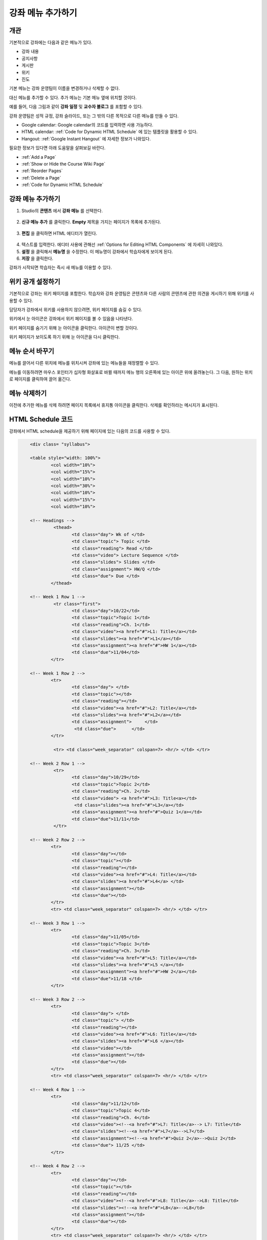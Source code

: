 .. _Adding Pages to a Course:

###########################
강좌 메뉴 추가하기
###########################


*******************
개관
*******************

기본적으로 강좌에는 다음과 같은 메뉴가 있다.

* 강좌 내용
* 공지사항
* 게시판
* 위키
* 진도

기본 메뉴는 강좌 운영팀이 이름을 변경하거나 삭제할 수 없다. 

대신 메뉴를 추가할 수 있다. 추가 메뉴는 기본 메뉴 옆에 위치할 것이다.

예를 들어, 다음 그림과 같이 **강좌 일정** 및 **교수자 블로그** 를 포함할 수 있다.

.. image:: ../../../shared/building_and_running_chapters/Images/page_bar_lms.png
 :alt: Image of the page bar in the LMS

강좌 운영팀은 성적 규정, 강좌 슬라이드, 또는 그 밖의 다른 목적으로 다른 메뉴를 만들 수 있다.

* Google calendar: Google calendar의 코드를 입력하면 사용 가능하다. 

* HTML calendar: :ref:`Code for Dynamic HTML Schedule` 에 있는 템플릿을 활용할 수 있다.

* Hangout:  :ref:`Google Instant Hangout` 에 자세한 정보가 나와있다.

필요한 정보가 있다면 아래 도움말을 살펴보길 바란다. 

* :ref:`Add a Page`
* :ref:`Show or Hide the Course Wiki Page`
* :ref:`Reorder Pages`
* :ref:`Delete a Page`
* :ref:`Code for Dynamic HTML Schedule`


.. _`Add a Page`:

****************
강좌 메뉴 추가하기
****************

#. Studio의 **콘텐츠** 에서 **강좌 메뉴** 를 선택한다. 

  .. image:: ../../../shared/building_and_running_chapters/Images/pages_page.png
   :alt: Image of the Pages screen


2. **신규 메뉴 추가** 를 클릭한다. **Empty** 제목을 가지는 페이지가 목록에 추가된다.

  .. image:: ../../../shared/building_and_running_chapters/Images/pages_empty.png
   :alt: Image of the Pages screen with a new Empty page

3. **편집** 을 클릭하면 HTML 에디터가 열린다.

  .. image:: ../../../shared/building_and_running_chapters/Images/pages_editor.png
   :alt: Image of the Page editor

4. 텍스트를 입력한다. 에디터 사용에 관해선 :ref:`Options for Editing HTML Components` 에 자세히 나와있다.
#. **설정** 을 클릭해서 **메뉴명** 을 수정한다. 이 메뉴명이 강좌에서 학습자에게 보이게 된다.
#. **저장** 을 클릭한다. 

강좌가 시작되면 학습자는 즉시 새 메뉴를 이용할 수 있다.

.. _Show or Hide the Course Wiki Page:

************************************************
위키 공개 설정하기
************************************************

기본적으로 강좌는 위키 페이지를 포함한다. 학습자와 강좌 운영팀은 콘텐츠와 다른 사람의 콘텐츠에 관한 의견을 게시하기 위해 위키를 사용할 수 있다.

담당자가 강좌에서 위키를 사용하지 않으려면, 위키 페이지를 숨길 수 있다.

위키에서 눈 아이콘은 강좌에서 위키 페이지를 볼 수 있음을 나타낸다.

.. image:: ../../../shared/building_and_running_chapters/Images/pages_wiki_on.png
 :alt: Image of the Pages page with the Wiki made visible

위키 페이지를 숨기기 위해 눈 아이콘을 클릭한다. 아이콘이 변할 것이다.

.. image:: ../../../shared/building_and_running_chapters/Images/pages_wiki_off.png
 :alt: Image of the Pages page with the Wiki made visible

위키 페이지가 보이도록 하기 위해 눈 아이콘을 다시 클릭한다.

.. 참고:: 강좌 운영팀이 페이지를 숨기더라도 콘텐츠는 위키에 남아 있다. 예를 들어 학습자가 위키 항목을 북마크했는데, 강좌 운영팀이 위키 페이지를 숨긴 경우, 학습자는 해당 위키 항목에 접근하기 위해 그 북마크를 여전히 사용할 수 있다. 이전에 위키 페이지에 게시된 모든 콘텐츠는 위키 페이지를 숨긴 후에도 이용 가능하며, K-MOOC에 로그인하는 모든 학습자는 URL을 알고 있을 경우 해당 콘텐츠에 접근할 수 있다. 

.. _Reorder Pages:

****************
메뉴 순서 바꾸기
****************

메뉴를 끌어서 다른 위치에 메뉴를 위치시켜 강좌에 있는 메뉴들을 재정렬할 수 있다.

메뉴를 이동하려면 마우스 포인터가 십자형 화살표로 바뀔 때까지 메뉴 행의 오른쪽에 있는 아이콘 위에 올려놓는다. 그 다음, 원하는 위치로 페이지를 클릭하여 끌어 옮긴다.


.. _Delete a Page:

****************
메뉴 삭제하기
****************

이전에 추가한 메뉴를 삭제 하려면 페이지 목록에서 휴지통 아이콘을 클릭한다. 삭제를 확인하라는 메시지가 표시된다.

.. _Code for Dynamic HTML Schedule:

********************************
HTML Schedule 코드
********************************

강좌에서 HTML schedule을 제공하기 위해 페이지에 있는 다음의 코드를 사용할 수 있다.

.. code-block:: html


	<div class= "syllabus">

	<table style="width: 100%">
 		<col width="10%">
 		<col width="15%">
  		<col width="10%">
  		<col width="30%">
  		<col width="10%">
  		<col width="15%">
  		<col width="10%">
  
	<!-- Headings -->
 		 <thead>
    			<td class="day"> Wk of </td>
   			<td class="topic"> Topic </td>
   			<td class="reading"> Read </td>
    			<td class="video"> Lecture Sequence </td>	
    			<td class="slides"> Slides </td>
    			<td class="assignment"> HW/Q </td>
			<td class="due"> Due </td>
  		</thead>
  
	<!-- Week 1 Row 1 -->
 		 <tr class="first">
   			<td class="day">10/22</td>
			<td class="topic">Topic 1</td>
			<td class="reading">Ch. 1</td>
    			<td class="video"><a href="#">L1: Title</a></td>
    			<td class="slides"><a href="#">L1</a></td>
    			<td class="assignment"><a href="#">HW 1</a></td>
    			<td class="due">11/04</td>
  		</tr>
  
	<!-- Week 1 Row 2 -->
    		<tr>
    			<td class="day"> </td>
    			<td class="topic"></td>
    			<td class="reading"></td>
    			<td class="video"><a href="#">L2: Title</a></td>
    			<td class="slides"><a href="#">L2</a></td>
    			<td class="assignment">     </td>
   			 <td class="due">      </td>
  		</tr>

   		 <tr> <td class="week_separator" colspan=7> <hr/> </td> </tr>
  
	<!-- Week 2 Row 1 -->
 		 <tr>
    			<td class="day">10/29</td>
    			<td class="topic">Topic 2</td>
    			<td class="reading">Ch. 2</td>
    			<td class="video"> <a href="#">L3: Title<a></td>
   			 <td class="slides"><a href="#">L3</a></td>
    			<td class="assignment"><a href="#">Quiz 1</a></td>
    			<td class="due">11/11</td>
 		 </tr>
  
	<!-- Week 2 Row 2 -->
 		<tr>
  			<td class="day"></td>
    			<td class="topic"></td>
    			<td class="reading"></td>
    			<td class="video"><a href="#">L4: Title</a></td>
    			<td class="slides"><a href="#">L4</a> </td>
    			<td class="assignment"></td>
    			<td class="due"></td>
  		</tr>
  		<tr> <td class="week_separator" colspan=7> <hr/> </td> </tr>
  
	<!-- Week 3 Row 1 -->
  		<tr>
    			<td class="day">11/05</td>
    			<td class="topic">Topic 3</td>
    			<td class="reading">Ch. 3</td>
    			<td class="video"><a href="#">L5: Title</a></td>
    			<td class="slides"><a href="#">L5 </a></td>
    			<td class="assignment"><a href="#">HW 2</a></td>
    			<td class="due">11/18 </td>
  		</tr>
  
	<!-- Week 3 Row 2 -->
		<tr>
    			<td class="day"> </td>
    			<td class="topic"> </td>
    			<td class="reading"></td>
    			<td class="video"><a href="#">L6: Title</a></td>
    			<td class="slides"><a href="#">L6 </a></td>
    			<td class="video"></td>
    			<td class="assignment"></td>
    			<td class="due"></td>
  		</tr>
  		<tr> <td class="week_separator" colspan=7> <hr/> </td> </tr>
  
	<!-- Week 4 Row 1 -->
  		<tr>
    			<td class="day">11/12</td>
    			<td class="topic">Topic 4</td>
    			<td class="reading">Ch. 4</td>
    			<td class="video"><!--<a href="#">L7: Title</a>--> L7: Title</td>
    			<td class="slides"><!--<a href="#">L7</a>-->L7</td>
    			<td class="assignment"><!--<a href="#">Quiz 2</a>-->Quiz 2</td>
    			<td class="due"> 11/25 </td>
  		</tr>
  
	<!-- Week 4 Row 2 -->
    		<tr>
    			<td class="day"></td>
    			<td class="topic"></td>
    			<td class="reading"></td>
    			<td class="video"><!--<a href="#">L8: Title</a>-->L8: Title</td>
    			<td class="slides"><!--<a href="#">L8</a>-->L8</td>
    			<td class="assignment"></td>
    			<td class="due"></td>
  		</tr>
  		<tr> <td class="week_separator" colspan=7> <hr/> </td> </tr>
  
	<!-- Week 5 Row 1 -->
  		<tr>
    			<td class="day">11/19</td>
    			<td class="topic">Topic 5</td>
    			<td class="reading">Ch. 5</td>
    			<td class="video"><!--<a href="#">L9: Title</a>-->L9: Title</td>
    			<td class="slides"><!--<a href="#">L9</a>-->L9</td>
    <			td class="assignment"><!--<a href="#">HW 3</a>-->HW 3</td>
    			<td class="due"> 12/02 </td>
  		</tr>
  
	<!-- Week 5 Row 2 -->
   		<tr>
    			<td class="day"></td>
    			<td class="topic"></td>
    			<td class="reading"></td>
    			<td class="video"><!--<a href="#">L10: Title</a>-->L10: Title</td>
    			<td class="slides"><!--<a href="#">L10</a>-->L10 </td>
    			<td class="assignment"></td>
    			<td class="due"></td>
  		</tr>
  		<tr> <td class="week_separator" colspan=7> <hr/> </td> </tr>
  
	<!-- Week 6 Row 1 -->
  		<tr>
    			<td class="day">11/26</td>
    			<td class="topic">Topic 6</td>
    			<td class="reading">Ch. 6</td>
    			<td class="video"><!--<a href="#"><L11: Title</a>-->L11: Title </td>
    			<td class="slides"><!--<a href="#">L11</a>-->L11</td>
    			<td class="assignment"><!--<a href="#">HW 4</a>-->HW 4</td>
    			<td class="due">12/09</td>
  		</tr>
  
	<!-- Week 6 Row 2 -->
    		<tr>
			<td class="day"> </td>
    			<td class="topic"> </td>
    			<td class="reading"></td>
    			<td class="video"><!--<a href="#">L12: Title</a>-->L12: Title</td>
    			<td class="slides"><!--<a href="#">L12</a>-->L12</td>
    			<td class="assignment"></td>
    			<td class="due">      </td>
		</tr>

	</table>
	</div>


